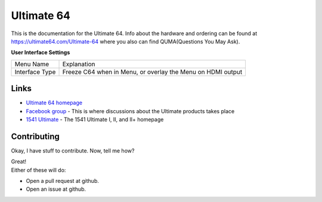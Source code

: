 Ultimate 64
===========

This is the documentation for the Ultimate 64. Info about the hardware
and ordering can be found at https://ultimate64.com/Ultimate-64 where you also
can find QUMA(Questions You May Ask).



**User Interface Settings**

+----------------+-------------------------------------------------------------+
| Menu Name      | Explanation                                                 |
+----------------+-------------------------------------------------------------+
| Interface Type | Freeze C64 when in Menu, or overlay the Menu on HDMI output |
+----------------+-------------------------------------------------------------+



Links
-----

- `Ultimate 64 homepage`_
- `Facebook group`_  - This is where discussions about the Ultimate products takes place
- `1541 Ultimate`_  - The 1541 Ultimate I, II, and II+ homepage

Contributing
------------

Okay, I have stuff to contribute. Now, tell me how?

| Great!
| Either of these will do:

- Open a pull request at github.
- Open an issue at github.


.. _Ultimate 64 homepage: https://ultimate64.com/
.. _Facebook group: https://www.facebook.com/groups/1541ultimate
.. _1541 Ultimate: http://www.1541ultimate.net/content/index.php
